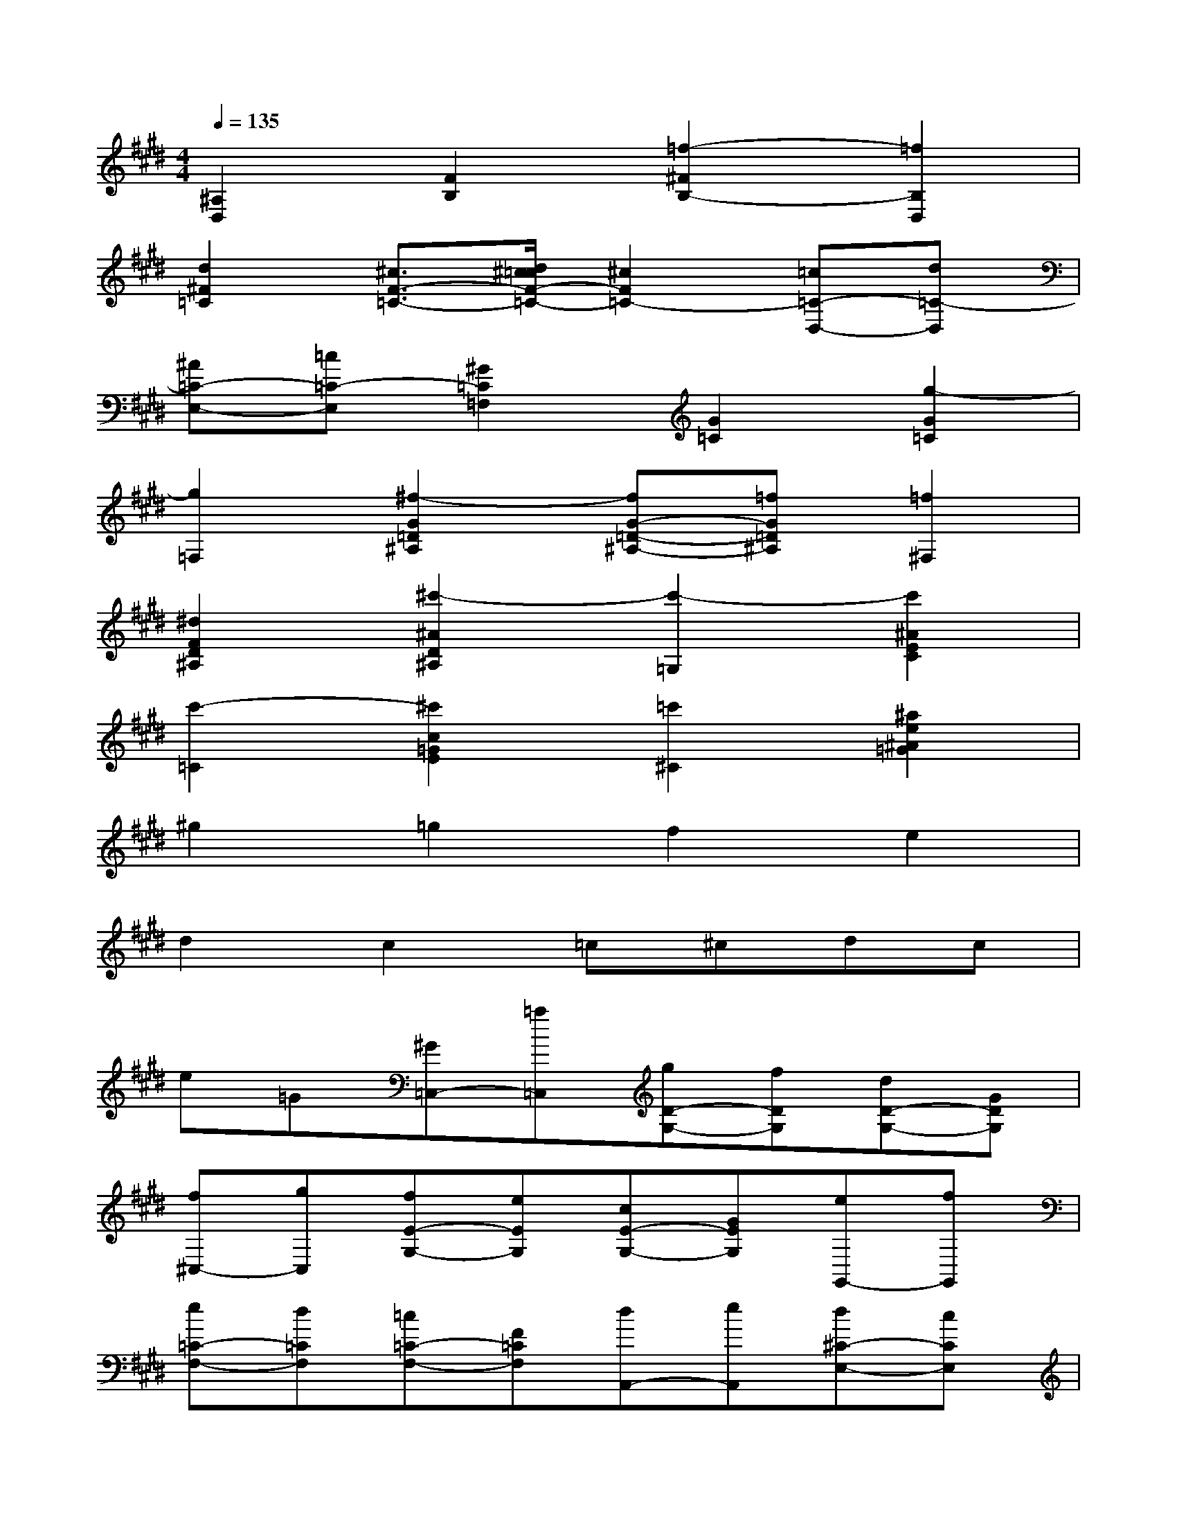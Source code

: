 X:1
T:
M:4/4
L:1/8
Q:1/4=135
K:E%4sharps
V:1
[^A,2D,2][F2B,2][=f2-^F2B,2-][=f2B,2D,2]|
[d2^F2=C2][^c3/2F3/2-=C3/2-][d/2^c/2=c/2F/2-=C/2-][^c2F2=C2-][=c=C-D,-][d=C-D,]|
[^A=C-E,-][=c=C-E,][^G2=C2=F,2][G2=C2][g2-G2=C2]|
[g2=F,2][^f2-G2=D2^A,2][fG-=D-^A,-][=fG=D^A,][=f2^F,2]|
[^d2F2D2^A,2][^c'2-^A2D2^A,2][c'2-=G,2][c'2^A2E2C2]|
[c'2-=C2][^c'2c2=G2E2][=c'2^C2][^a2e2^A2=G2]|
^g2=g2f2e2|
d2c2=c^cdc|
e=G[^G=C,-][=a=C,][gD-G,-][fDG,][dD-G,-][GDG,]|
[f^C,-][gC,][fE-G,-][eEG,][cE-G,-][GEG,][eG,,-][fG,,]|
[e=C-F,-][d=CF,][=c=C-F,-][F=CF,][dA,,-][eA,,][d^C-E,-][cCE,]|
[AC-E,-][ECE,][cF,,-][dF,,][cC-F,-][ACF,]Dc|
[cG,,-][dG,,][cG,-E,-][GG,E,]CG[GG,,,-][G,G,,,]|
DG[A=C-F,-][G=CF,][=G^C,-][^GC,][=cE-G,-][^cEG,]|
[eE-G,-][fEG,][g=C,-][a=C,][gD-G,-][fDG,][dD-G,-][GDG,]|
[f^C,-][gC,][fE-C-G,-][eECG,][cE-C-G,-][GECG,][eG,,-][fG,,]